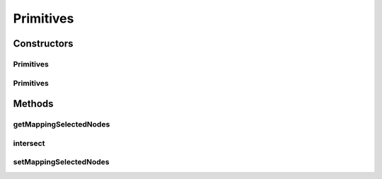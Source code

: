.. java:import:: java.util ArrayList

.. java:import:: mmlib4j.representation.tree.componentTree ComponentTree

.. java:import:: mmlib4j.representation.tree.componentTree NodeCT

.. java:import:: mmlib4j.representation.tree.pruningStrategy MappingStrategyOfPruning

Primitives
==========

.. java:package:: mmlib4j.primitives
   :noindex:

.. java:type:: public class Primitives

Constructors
------------
Primitives
^^^^^^^^^^

.. java:constructor:: public Primitives(ComponentTree tree)
   :outertype: Primitives

Primitives
^^^^^^^^^^

.. java:constructor:: public Primitives(ComponentTree tree, ArrayList<MappingStrategyOfPruning> primitives)
   :outertype: Primitives

Methods
-------
getMappingSelectedNodes
^^^^^^^^^^^^^^^^^^^^^^^

.. java:method:: public boolean[] getMappingSelectedNodes()
   :outertype: Primitives

intersect
^^^^^^^^^

.. java:method:: public Primitives intersect()
   :outertype: Primitives

setMappingSelectedNodes
^^^^^^^^^^^^^^^^^^^^^^^

.. java:method:: public void setMappingSelectedNodes(boolean[] nodesNr)
   :outertype: Primitives


